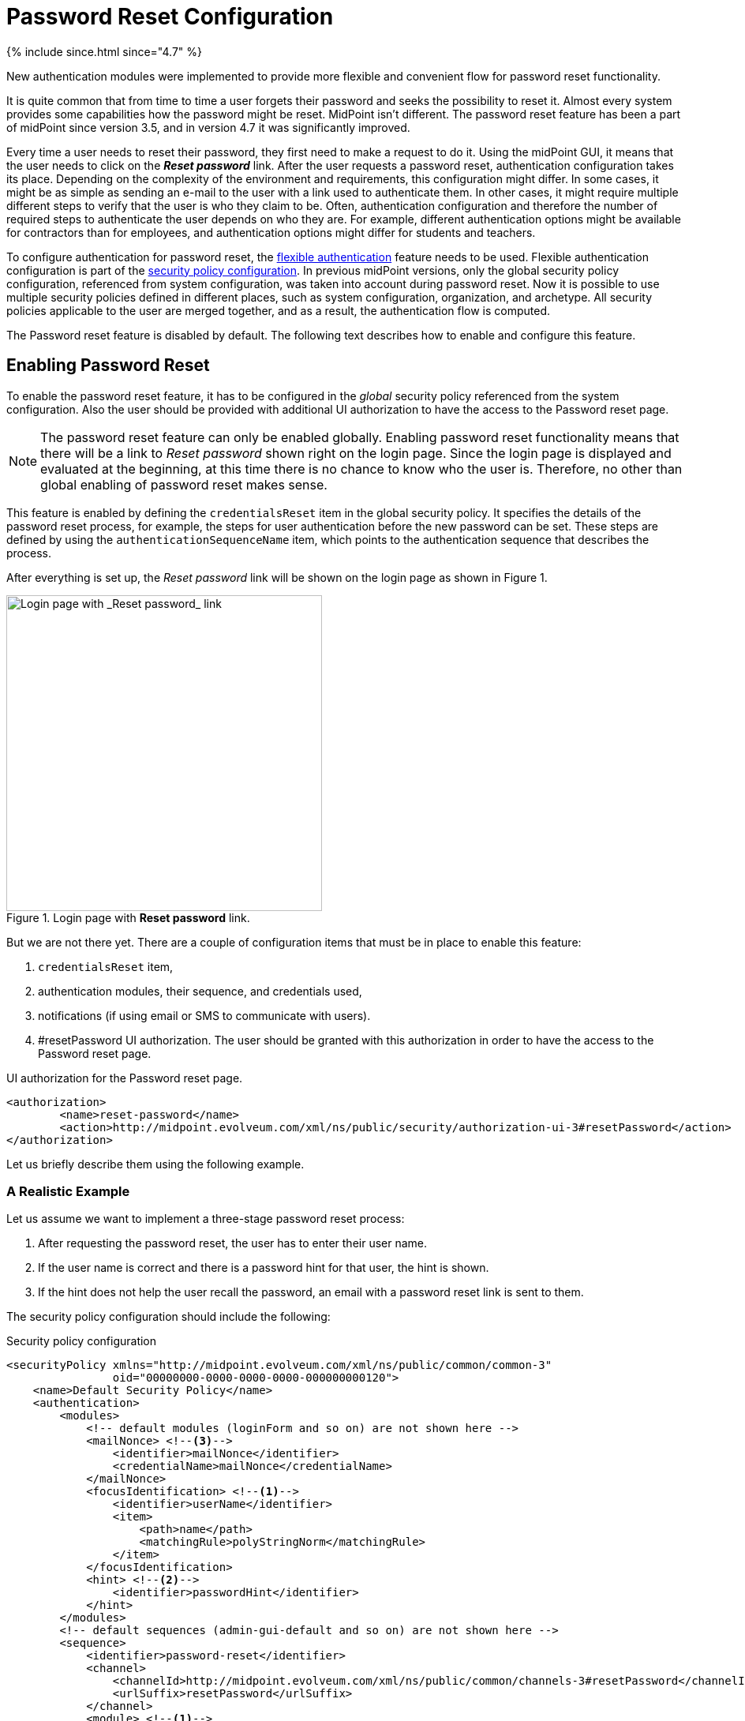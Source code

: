 = Password Reset Configuration
:page-nav-title: Password Reset
:page-toc: top

++++
{% include since.html since="4.7" %}
++++

New authentication modules were implemented to provide more flexible and convenient flow for password reset functionality.

It is quite common that from time to time a user forgets their password and seeks the possibility to reset it.
Almost every system provides some capabilities how the password might be reset.
MidPoint isn't different.
The password reset feature has been a part of midPoint since version 3.5, and in version 4.7 it was significantly improved.

Every time a user needs to reset their password, they first need to make a request to do it.
Using the midPoint GUI, it means that the user needs to click on the *_Reset password_* link.
After the user requests a password reset, authentication configuration takes its place.
Depending on the complexity of the environment and requirements, this configuration might differ.
In some cases, it might be as simple as sending an e-mail to the user with a link used to authenticate them.
In other cases, it might require multiple different steps to verify that the user is who they claim to be.
Often, authentication configuration and therefore the number of required steps to authenticate the user depends on who they are.
For example, different authentication options might be available for contractors than for employees, and authentication options might differ for students and teachers.

To configure authentication for password reset, the xref:/midpoint/reference/security/authentication/flexible-authentication/configuration/[flexible authentication] feature needs to be used.
Flexible authentication configuration is part of the xref:/midpoint/reference/security/security-policy/[security policy configuration].
In previous midPoint versions, only the global security policy configuration, referenced from system configuration, was taken into account during password reset.
Now it is possible to use multiple security policies defined in different places, such as system configuration, organization, and archetype.
All security policies applicable to the user are merged together, and as a result, the authentication flow is computed.

The Password reset feature is disabled by default.
The following text describes how to enable and configure this feature.

== Enabling Password Reset

To enable the password reset feature, it has to be configured in the _global_ security policy referenced from the system configuration.
Also the user should be provided with additional UI authorization to have the access to the Password reset page.

NOTE: The password reset feature can only be enabled globally.
Enabling password reset functionality means that there will be a link to _Reset password_ shown right on the login page.
Since the login page is displayed and evaluated at the beginning, at this time there is no chance to know who the user is.
Therefore, no other than global enabling of password reset makes sense.

This feature is enabled by defining the `credentialsReset` item in the global security policy.
It specifies the details of the password reset process, for example, the steps for user authentication before the new password can be set.
These steps are defined by using the `authenticationSequenceName` item, which points to the authentication sequence that describes the process.

After everything is set up, the _Reset password_ link will be shown on the login page as shown in Figure 1.

.Login page with *Reset password* link.
image::login-panel.png[Login page with _Reset password_ link,width=400]

But we are not there yet.
There are a couple of configuration items that must be in place to enable this feature:

. `credentialsReset` item,
. authentication modules, their sequence, and credentials used,
. notifications (if using email or SMS to communicate with users).
. #resetPassword UI authorization.
The user should be granted with this authorization in order to have the access to the Password reset page.

.UI authorization for the Password reset page.
[source,xml]
----
<authorization>
        <name>reset-password</name>
        <action>http://midpoint.evolveum.com/xml/ns/public/security/authorization-ui-3#resetPassword</action>
</authorization>
----

Let us briefly describe them using the following example.

=== A Realistic Example

Let us assume we want to implement a three-stage password reset process:

. After requesting the password reset, the user has to enter their user name.
. If the user name is correct and there is a password hint for that user, the hint is shown.
. If the hint does not help the user recall the password, an email with a password reset link is sent to them.

The security policy configuration should include the following:

.Security policy configuration
[source,xml]
----
<securityPolicy xmlns="http://midpoint.evolveum.com/xml/ns/public/common/common-3"
                oid="00000000-0000-0000-0000-000000000120">
    <name>Default Security Policy</name>
    <authentication>
        <modules>
            <!-- default modules (loginForm and so on) are not shown here -->
            <mailNonce> <!--3-->
                <identifier>mailNonce</identifier>
                <credentialName>mailNonce</credentialName>
            </mailNonce>
            <focusIdentification> <!--1-->
                <identifier>userName</identifier>
                <item>
                    <path>name</path>
                    <matchingRule>polyStringNorm</matchingRule>
                </item>
            </focusIdentification>
            <hint> <!--2-->
                <identifier>passwordHint</identifier>
            </hint>
        </modules>
        <!-- default sequences (admin-gui-default and so on) are not shown here -->
        <sequence>
            <identifier>password-reset</identifier>
            <channel>
                <channelId>http://midpoint.evolveum.com/xml/ns/public/common/channels-3#resetPassword</channelId>
                <urlSuffix>resetPassword</urlSuffix>
            </channel>
            <module> <!--1-->
                <identifier>userName</identifier>
                <order>10</order>
                <necessity>requisite</necessity>
            </module>
            <module> <!--2-->
                <identifier>passwordHint</identifier>
                <order>20</order>
                <necessity>optional</necessity>
                <acceptEmpty>true</acceptEmpty>
            </module>
            <module> <!--3-->
                <identifier>mailNonce</identifier>
                <order>30</order>
                <necessity>required</necessity>
            </module>
        </sequence>
        <!-- ... -->
    </authentication>
    <credentials>
        <!-- definition for password credentials is not shown here -->
        <nonce> <!--3-->
            <name>mailNonce</name>
            <maxAge>PT24H</maxAge>
            <lockoutMaxFailedAttempts>3</lockoutMaxFailedAttempts>
            <lockoutFailedAttemptsDuration>PT3M</lockoutFailedAttemptsDuration>
            <lockoutDuration>PT15M</lockoutDuration>
        </nonce>
    </credentials>
    <credentialsReset> <!--4-->
        <identifier>global-credentials-reset</identifier>
        <authenticationSequenceName>password-reset</authenticationSequenceName>
    </credentialsReset>
</securityPolicy>
----
<1> This module is used to identify which user is going to reset their password.
It has a definition in the `modules` section and a use in the `password-reset` sequence.
<2> This module provides a password hint (if present).
Again, it has a definition in `modules` and a use in the sequence.
<3> This module defines an authentication using a nonce that is sent to the user via email.
It is defined in `modules`, in the sequence, and finally - because nonce is a type of credentials - also in the `credentials` section.
The nonce credential definition tells midPoint e.g. about the time validity for the link, lock-out strategy, and optionally a value generation configuration.
<4> Finally, the `credentialsReset` enables the "password reset" feature, and designates `password-reset` as the sequence of steps that should be applied.

WARNING: When applying the above configuration, make sure *not* to overwrite existing items in your default security policy!
Otherwise, you may end up with a system you won't be able to log into.

The details of the configuration are described in the following section: <<Details of the Password Reset Configuration>>.

NOTE: To make to solution fully functional, the notifications and public HTTP URL must be set up.
The following snipped should be put into the system configuration object.

[#_sample_notification_configuration]
.Sample notification configuration (in system configuration)
[source, xml]
----
<systemConfiguration>
    <!-- ... -->
    <notificationConfiguration>
        <handler>
            <passwordResetNotifier>
                <recipientExpression>
                    <script> <!--1-->
                        <code>requestee.emailAddress</code>
                    </script>
                </recipientExpression>
                <bodyExpression>
                    <script>
                        <code> <!--2-->
                            import com.evolveum.midpoint.notifications.api.events.ModelEvent
                            import com.evolveum.midpoint.xml.ns._public.common.common_3.UserType

                            def user = (event as ModelEvent).focusContext.objectNew?.asObjectable() as UserType
                            def link = midpoint.createPasswordResetLink(user)

                            "Did you request password reset? If yes, click on the link below:\n\n$link\n"
                        </code>
                    </script>
                </bodyExpression>
                <transport>mail</transport>
            </passwordResetNotifier>
        </handler>
        <mail> <!--3-->
            <redirectToFile>mail.log</redirectToFile>
        </mail>
    </notificationConfiguration>
    <infrastructure>
        <publicHttpUrlPattern>http://$host:8080/midpoint</publicHttpUrlPattern> <!--4-->
    </infrastructure>
    <!-- ... -->
</systemConfiguration>
----
<1> Specifies that `emailAddress` property will be used to obtain user's email address.
<2> Provides the body of the mail sent.
Don't forget to generate the link.
There is a method in midPoint function library which will generate it: `midpoint.createPasswordResetLink(user)`.
<3> Normally, a mail server configuration should be present here.
For demonstration purposes, the `redirectToFile` instruction is used instead.
All messages will be recorded to that file, instead of being sent out via email.
Please adapt this by using your specific mail server configuration here.
<4> This is necessary for the correct generation of the password reset link.

After providing the above configuration, you can try invoking the "reset password" feature.
Make sure that the user that wants to reset the password has `emailAddress` property set.

== Details of the Password Reset Configuration

This section explains in more detail how the authentication sequences defined in different places play together and how the flow will look.

=== Security Policy in System Configuration

Let's start with the example of authentication sequence with identifier `password-reset` in <<A Realistic Example>> above.

This sequence is defined on _global level_, which means that the security policy containing this sequence (`Default Security Policy`) is referenced from system configuration.

The sequence looks like this:

.Password reset sequence
[source, xml]
----
<sequence>
    <identifier>password-reset</identifier>
    <channel>
        <channelId>http://midpoint.evolveum.com/xml/ns/public/common/channels-3#resetPassword</channelId>
        <urlSuffix>resetPassword</urlSuffix>
    </channel>
    <module>
        <identifier>userName</identifier>
        <order>10</order>
        <necessity>requisite</necessity>
    </module>
    <module>
        <identifier>passwordHint</identifier>
        <order>20</order>
        <necessity>optional</necessity>
        <acceptEmpty>true</acceptEmpty>
    </module>
    <module>
        <identifier>mailNonce</identifier>
        <order>30</order>
        <necessity>required</necessity>
    </module>
</sequence>
----

It means that during the password reset procedure, up to three modules will be evaluated:

.Modules evaluated in the password reset sequence
[%autowidth]
|===
| Module identifier | Module type | Purpose

| `userName`
| xref:/midpoint/reference/security/authentication/flexible-authentication/configuration.adoc#_focusIdentification[`focusIdentification`]
| Identify the user whose password is going to be reset.

| `passwordHint`
| xref:/midpoint/reference/security/authentication/flexible-authentication/configuration.adoc#_hint[`hint`]
| Give user a chance to recall the password by showing a password hint.

| `mailNonce`
| xref:/midpoint/reference/security/authentication/flexible-authentication/configuration.adoc#_mailNonce[`mailNonce`]
| Establish the identity of the user by sending them a mail with a randomly generated nonce.
|===

==== Focus Identification

The first module is `userName` (of the `focusIdentification` type), whose aim is to find and identify the user in midPoint.
In this specific situation, an attempt to find the user according to their `name` with the matching rule set to `polyStringNorm` will be performed.
When executed, the user is presented with the form shown in Figure 2.

.The focus identification module
image::focus-identification-module.png[Focus identification module,width=400]

If the user is not found, or if more than one user is found, the authentication flow ends, as it is not possible to identify such a user.
If the user exists, the authentication sequence continues with the next module (`passwordHint`).

==== Password Hint

The second module is `passwordHint` (of `hint` type).
The goal here is to show a password hint to the user, if such a hint is defined.
The behavior in the case of missing hint is driven by the `acceptEmpty` property.
Because it is set here to `true`, this step is skipped for users that have no hint defined.

If the hint is present, it is shown to the user.
After that, the user has two options.
Either they remember their password and continue with standard login, or they still don't remember the password and can continue with the reset password flow.
The hint module is shown in Figure 3.

.The hint module
image::hint-module.png[Hint module,width=400]

If the user decides to continue because, even after the hint was shown, they couldn't remember their password, the `mailNonce` module is the next one.

==== Mail Nonce

First, a nonce is generated and saved to the user's credentials data in the midPoint repository.
Simultaneously, the notification is sent to the user's email address with the link that can be used to authenticate the user.
The following screen is shown to the user:

.Mail nonce module
image::mail-nonce-module.png[Main nonce module,width=400]

The user has to check their mailbox and click on the link sent in the mail.
After successful authentication, the user is prompted to reset their password, as shown in Figure 5.

.Change password panel
image::change-password-panel.png[Change password panel,width=400]

Such a sequence, when defined globally, is applicable to all users, who will try to perform a password reset.

=== Security Policy for Organization

Now assume, that we have different types of users in our company and thus in midPoint.

For example, there may be _interns_ which belong to an organizational unit with the same name, `Interns`.
Interns should use security questions authentication prior to the `mailNonce` authentication.
However, not all _interns_ have filled the answers for the security questions.

In such a case, the authentication sequence should be extended with the new module, `securityQuestions`, but applicable only if the security questions were previously filled.
This authentication extension is placed to another security policy which is referenced from the `Interns` organization.
The example below shows the configuration of such security policy.

.Security policy for interns
[source,xml]
----
<securityPolicy xmlns="http://midpoint.evolveum.com/xml/ns/public/common/common-3"
                oid="364a9092-2cb3-43a4-97de-66799ff8c852">
    <name>Security policy for interns</name>
    <authentication>
        <modules>
            <securityQuestionsForm>
                <identifier>securityQuestionsForm</identifier>
            </securityQuestionsForm>
        </modules>
        <sequence>
            <identifier>password-reset</identifier>
            <channel>
                <channelId>http://midpoint.evolveum.com/xml/ns/public/common/channels-3#resetPassword</channelId>
                <urlSuffix>resetPassword</urlSuffix>
            </channel>
            <module>
                <identifier>securityQuestionsForm</identifier>
                <order>25</order> <!-- order greater than for hint module, but lesser than for mailNonce module -->
                <necessity>sufficient</necessity>
                <acceptEmpty>true</acceptEmpty>
            </module>
        </sequence>
    </authentication>
    <credentials>
        <securityQuestions>
            <lockoutMaxFailedAttempts>3</lockoutMaxFailedAttempts>
            <lockoutFailedAttemptsDuration>PT3M</lockoutFailedAttemptsDuration>
            <lockoutDuration>PT15M</lockoutDuration>
            <questionNumber>2</questionNumber>
            <question>
                <identifier>http://midpoint.evolveum.com/xml/ns/public/security/question-2#q001</identifier>
                <enabled>true</enabled>
                <questionText>How much wood would a woodchuck chuck if woodchuck could chuck wood?</questionText>
            </question>
            <question>
                <identifier>http://midpoint.evolveum.com/xml/ns/public/security/question-2#q002</identifier>
                <questionText>What is your mother's best friend's uncle's granddaughter's dog's mother maiden name?</questionText>
            </question>
            <question>
                <identifier>http://midpoint.evolveum.com/xml/ns/public/security/question-2#q003</identifier>
                <enabled>true</enabled>
                <questionText>What's your favorite color?</questionText>
            </question>
        </securityQuestions>
    </credentials>
</securityPolicy>
----

This is how it is attached to the `Interns` organization.

.Interns organization
[source,xml]
----
<org xmlns="http://midpoint.evolveum.com/xml/ns/public/common/common-3"
      oid="e93039d9-1ebf-448f-a9d6-59520d467d92">
    <name>Interns</name>
    <securityPolicyRef oid="364a9092-2cb3-43a4-97de-66799ff8c852"/>
</org>
----

The interns policy is merged with the global one, and as a result, up to four modules are used during the authentication phase of password reset:

.Modules evaluated in the password reset sequence for interns
[%autowidth]
|===
| Module identifier | Module type | Comment

| `userName`
| xref:/midpoint/reference/security/authentication/flexible-authentication/configuration.adoc#_focusIdentification[`focusIdentification`]
.2+| Inherited from the common sequence

| `passwordHint`
| xref:/midpoint/reference/security/authentication/flexible-authentication/configuration.adoc#_hint[`hint`]

| `securityQuestionsForm`
| xref:/midpoint/reference/security/authentication/flexible-authentication/configuration.adoc#_securityQuestionsForm[`securityQuestionsForm`]
| Requests answers for security questions (if defined).
If successful, the password can be reset without receiving the mail.

| `mailNonce`
| xref:/midpoint/reference/security/authentication/flexible-authentication/configuration.adoc#_mailNonce[`mailNonce`]
| Inherited from the common sequence
|===

The flow starts as described before, with the focus identification and continues with the hint if defined.
But after the hint module, prior to evaluating the mail nonce module, the security questions module is evaluated.
Again, since `acceptEmpty` is set to true, if the user hasn't set their answers, the module is skipped and the sequence continues with the mail nonce module.
But if the answers exist, the user is asked to provide them.
After the answers are provided and verified as correct, the user is authenticated and the password change panel (Figure 5) is shown.
However, if the answers are not provided, the sequence continues with the mail nonce module.
An example of the security question module is shown in Figure 6.

.Security questions module
image::security-questions-module.png[Security questions module,width=400]

=== Security Policy for Archetype

In some cases, defining global or organizational unit policy might not be sufficient.
For example, let's assume there are internal and external employees in the company.
Internal employees have some kind of employee identification number (`employeeNumber`), but external employees don't.
There is a requirement that the internal employees have to use this `employeeNumber` while authenticating for a password reset.
Since the requirement is that only internal employees have to use `employeeNumber` and there already exists an archetype `Internal employee` in midPoint, we will define new security policy and reference it from this archetype.

Below is the example of such policy:

.Security policy for internal employees
[source,xml]
----
<securityPolicy xmlns="http://midpoint.evolveum.com/xml/ns/public/common/common-3"
                oid="b93ec093-364a-4385-8ff5-bf01aebe887a">
    <name>Security policy for internal employees</name>
    <authentication>
        <modules>
            <attributeVerification>
                <identifier>employeeNumberVerification</identifier>
                <path>employeeNumber</path>
            </attributeVerification>
        </modules>
        <sequence>
            <identifier>password-reset</identifier>
            <channel>
                <channelId>http://midpoint.evolveum.com/xml/ns/public/common/channels-3#resetPassword</channelId>
                <urlSuffix>resetPassword</urlSuffix>
            </channel>
            <module>
                <identifier>employeeNumberVerification</identifier>
                <order>40</order>
                <necessity>required</necessity>
            </module>
        </sequence>
    </authentication>
</securityPolicy>
----

This is how it is attached to the `Internal employee` archetype.

.Internal employee archetype
[source,xml]
----
<archetype xmlns="http://midpoint.evolveum.com/xml/ns/public/common/common-3"
           oid="b2569656-a9e2-49af-9fe4-30ca9860013f">
    <name>Internal employee</name>
    <securityPolicyRef oid="b93ec093-364a-4385-8ff5-bf01aebe887a"/>
</archetype>
----

For internal employees, this policy is merged with the global one and as a result, four modules are used during the authentication phase of password reset.

.Modules evaluated in the password reset sequence for internal employees
[%autowidth]
|===
| Module identifier | Module type | Comment

| `userName`
| xref:/midpoint/reference/security/authentication/flexible-authentication/configuration.adoc#_focusIdentification[`focusIdentification`]
.3+| Inherited from the common sequence

| `passwordHint`
| xref:/midpoint/reference/security/authentication/flexible-authentication/configuration.adoc#_hint[`hint`]

| `mailNonce`
| xref:/midpoint/reference/security/authentication/flexible-authentication/configuration.adoc#_mailNonce[`mailNonce`]

| `employeeNumberVerification`
| xref:/midpoint/reference/security/authentication/flexible-authentication/configuration.adoc#_attributeVerification[`attributeVerification`]
| Checks the employee number.
|===

The flow is very similar to the one described in the global security policy.
The only difference is that after the mail nonce module is evaluated, the authentication sequence continues with the `employeeNumberVerification` module (of `attributeVerification` type).
// TODO How can it be that attribute verification runs separately from mail nonce?
//  Isn't it so that if main nonce "fails", the attribute verification screen does not appear at all?
This additional module runs apart from the result of the mail nonce module.
So it doesn't matter if the module was successful or failed; the `employeeNumberVerification` module will be evaluated.
If all modules are successful, the password change panel is shown (Figure 5).
An example of the `attributeVerification` module (this time, checking the nickname) is shown in Figure 7.

.Attribute verification module
image::attribute-verification-module.png[Attribute verification module,width=400]

Full list of xref:/midpoint/reference/security/authentication/flexible-authentication/configuration/#module-configuration[supported authentication modules] are listed in documentation for xref:/midpoint/reference/security/authentication/flexible-authentication/configuration/[Flexible authentication].

[#_pwd_reset_rest_api]
== Password Reset with the REST API

The password reset feature can be leveraged also in the case of the REST api. In this case
the requesting user, i.e. service account accessing the REST api, know the password value
which should be applied to the user object. In this case the security configuration does not
need some of the previously mentioned configuration sections.

.Default Security policy configuration with example "credentialsReset"
[%collapsible]
====
[source,xml]
----
<securityPolicy xmlns="http://midpoint.evolveum.com/xml/ns/public/common/common-3"
                oid="00000000-0000-0000-0000-000000000120">
    <name>Default Security Policy</name>
    <authentication>
        <modules>
            <loginForm>
                <identifier>loginForm</identifier>
            </loginForm>
            <httpBasic>
                <identifier>httpBasic</identifier>
            </httpBasic>
        </modules>
        <sequence>
            <identifier>admin-gui-default</identifier>
            <displayName>Default gui sequence</displayName>
            <channel>
                <channelId>http://midpoint.evolveum.com/xml/ns/public/common/channels-3#user</channelId>
                <default>true</default>
                <urlSuffix>gui-default</urlSuffix>
            </channel>
            <module>
                <identifier>loginForm</identifier>
                <order>1</order>
                <necessity>sufficient</necessity>
            </module>
        </sequence>
        <sequence>
            <identifier>rest-default</identifier>
            <channel>
                <channelId>http://midpoint.evolveum.com/xml/ns/public/common/channels-3#rest</channelId>
                <default>true</default>
                <urlSuffix>rest-default</urlSuffix>
            </channel>
            <module>
                <identifier>httpBasic</identifier>
                <order>1</order>
                <necessity>sufficient</necessity>
            </module>
        </sequence>
        <sequence>
            <identifier>actuator-default</identifier>
            <channel>
                <channelId>http://midpoint.evolveum.com/xml/ns/public/common/channels-3#actuator</channelId>
                <default>true</default>
                <urlSuffix>actuator-default</urlSuffix>
            </channel>
            <module>
                <identifier>httpBasic</identifier>
                <order>1</order>
                <necessity>sufficient</necessity>
            </module>
        </sequence>
        <ignoredLocalPath>/actuator/health</ignoredLocalPath>
    </authentication>
    <credentials>
        <password>
            <minOccurs>0</minOccurs>
            <lockoutMaxFailedAttempts>3</lockoutMaxFailedAttempts>
            <lockoutFailedAttemptsDuration>PT3M</lockoutFailedAttemptsDuration>
            <lockoutDuration>PT15M</lockoutDuration>
            <valuePolicyRef oid="00000000-0000-0000-0000-000000000003" relation="org:default" type="c:ValuePolicyType"/>
        </password>
    </credentials>
    <credentialsReset>
        <identifier>passwordReset</identifier>
        <newCredentialSource>
            <userEntry/>
        </newCredentialSource>
        <forceChange>true</forceChange>
    </credentialsReset>
</securityPolicy>
----
====

In this case the password value originates from the payload of the REST request which will be issued.
for an example of the REST request please have a look at xref:/midpoint/reference/interfaces/rest/operations/examples/user-pwd-reset.adoc[this] page

== Additional Configuration

For some authentication modules, additional configuration might be necessary, such as:

* you may provide a custom value policy for nonce generation when using the `mailNonce` module,
* you have to define security questions for `securityQuestionsForm` module,
* you may define how many attempts can be made for specific authentication module.

For such a configuration, please see section about xref:/midpoint/reference/security/security-policy/#configuring-credentials[credentials policies configuration].

When the `nonceMail` authentication module is used, at some point _nonce_ has to be generated and delivered to the user.
Currently, it is sent in the validation link to the user's mail.
To be able to send this confirmation link to the user, it is needed to configure notifications in the system configuration.
See xref:#_sample_notification_configuration[sample notification configuration] for an example.

== Limitations

* The reset password operation authenticated via the mail link (with nonce) needs to be completed in the same browser it was started in.

== See also
* xref:/midpoint/reference/security/security-policy/[Security Policy]

* xref:/midpoint/reference/security/credentials/password-policy/[Password Policy]

* xref:/midpoint/reference/security/authentication/flexible-authentication/configuration/[Flexible Authentication]

* xref:/midpoint/reference/misc/notifications/configuration/[Notifications Configuration]
